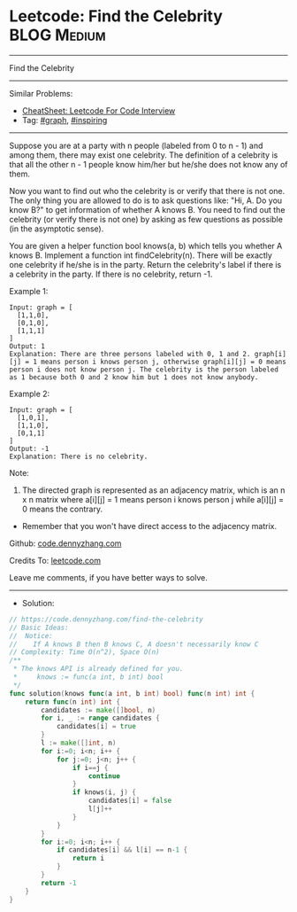 * Leetcode: Find the Celebrity                                   :BLOG:Medium:
#+STARTUP: showeverything
#+OPTIONS: toc:nil \n:t ^:nil creator:nil d:nil
:PROPERTIES:
:type:     graph, inspiring
:END:
---------------------------------------------------------------------
Find the Celebrity
---------------------------------------------------------------------
#+BEGIN_HTML
<a href="https://github.com/dennyzhang/code.dennyzhang.com/tree/master/problems/find-the-celebrity"><img align="right" width="200" height="183" src="https://www.dennyzhang.com/wp-content/uploads/denny/watermark/github.png" /></a>
#+END_HTML
Similar Problems:
- [[https://cheatsheet.dennyzhang.com/cheatsheet-leetcode-A4][CheatSheet: Leetcode For Code Interview]]
- Tag: [[https://code.dennyzhang.com/review-graph][#graph]], [[https://code.dennyzhang.com/review-inspiring][#inspiring]]
---------------------------------------------------------------------
Suppose you are at a party with n people (labeled from 0 to n - 1) and among them, there may exist one celebrity. The definition of a celebrity is that all the other n - 1 people know him/her but he/she does not know any of them.

Now you want to find out who the celebrity is or verify that there is not one. The only thing you are allowed to do is to ask questions like: "Hi, A. Do you know B?" to get information of whether A knows B. You need to find out the celebrity (or verify there is not one) by asking as few questions as possible (in the asymptotic sense).

You are given a helper function bool knows(a, b) which tells you whether A knows B. Implement a function int findCelebrity(n). There will be exactly one celebrity if he/she is in the party. Return the celebrity's label if there is a celebrity in the party. If there is no celebrity, return -1.
 
Example 1:
[[image-blog:Leetcode: Find the Celebrity][https://raw.githubusercontent.com/dennyzhang/code.dennyzhang.com/master/problems/find-the-celebrity/graph1.png]]
#+BEGIN_EXAMPLE
Input: graph = [
  [1,1,0],
  [0,1,0],
  [1,1,1]
]
Output: 1
Explanation: There are three persons labeled with 0, 1 and 2. graph[i][j] = 1 means person i knows person j, otherwise graph[i][j] = 0 means person i does not know person j. The celebrity is the person labeled as 1 because both 0 and 2 know him but 1 does not know anybody.
#+END_EXAMPLE

Example 2:
[[image-blog:Leetcode: Find the Celebrity][https://raw.githubusercontent.com/dennyzhang/code.dennyzhang.com/master/problems/find-the-celebrity/graph2.png]]
#+BEGIN_EXAMPLE
Input: graph = [
  [1,0,1],
  [1,1,0],
  [0,1,1]
]
Output: -1
Explanation: There is no celebrity.
#+END_EXAMPLE
 
Note:

1. The directed graph is represented as an adjacency matrix, which is an n x n matrix where a[i][j] = 1 means person i knows person j while a[i][j] = 0 means the contrary.
- Remember that you won't have direct access to the adjacency matrix.

Github: [[https://github.com/dennyzhang/code.dennyzhang.com/tree/master/problems/find-the-celebrity][code.dennyzhang.com]]

Credits To: [[https://leetcode.com/problems/find-the-celebrity/description/][leetcode.com]]

Leave me comments, if you have better ways to solve.
---------------------------------------------------------------------
- Solution:

#+BEGIN_SRC go
// https://code.dennyzhang.com/find-the-celebrity
// Basic Ideas:
//  Notice: 
//    If A knows B then B knows C, A doesn't necessarily know C
// Complexity: Time O(n^2), Space O(n)
/**
 * The knows API is already defined for you.
 *     knows := func(a int, b int) bool
 */
func solution(knows func(a int, b int) bool) func(n int) int {
    return func(n int) int {
        candidates := make([]bool, n)
        for i, _ := range candidates {
            candidates[i] = true
        }
        l := make([]int, n)
        for i:=0; i<n; i++ {
            for j:=0; j<n; j++ {
                if i==j {
                    continue
                }
                if knows(i, j) {
                    candidates[i] = false
                    l[j]++
                }
            }
        }
        for i:=0; i<n; i++ {
            if candidates[i] && l[i] == n-1 {
                return i
            }
        }
        return -1
    }
}
#+END_SRC

#+BEGIN_HTML
<div style="overflow: hidden;">
<div style="float: left; padding: 5px"> <a href="https://www.linkedin.com/in/dennyzhang001"><img src="https://www.dennyzhang.com/wp-content/uploads/sns/linkedin.png" alt="linkedin" /></a></div>
<div style="float: left; padding: 5px"><a href="https://github.com/dennyzhang"><img src="https://www.dennyzhang.com/wp-content/uploads/sns/github.png" alt="github" /></a></div>
<div style="float: left; padding: 5px"><a href="https://www.dennyzhang.com/slack" target="_blank" rel="nofollow"><img src="https://www.dennyzhang.com/wp-content/uploads/sns/slack.png" alt="slack"/></a></div>
</div>
#+END_HTML
